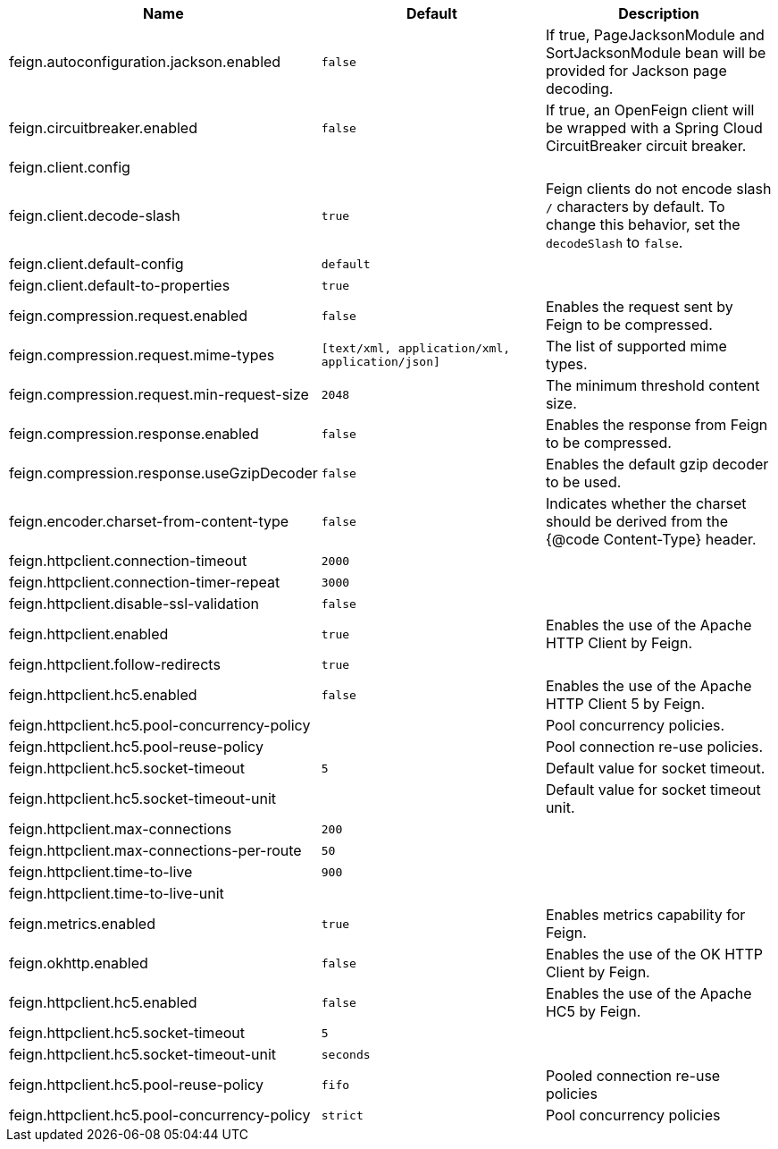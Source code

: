 |===
|Name | Default | Description

|feign.autoconfiguration.jackson.enabled | `false` | If true, PageJacksonModule and SortJacksonModule bean will be provided for Jackson page decoding.
|feign.circuitbreaker.enabled | `false` | If true, an OpenFeign client will be wrapped with a Spring Cloud CircuitBreaker circuit breaker.
|feign.client.config |  | 
|feign.client.decode-slash | `true` | Feign clients do not encode slash `/` characters by default. To change this behavior, set the `decodeSlash` to `false`.
|feign.client.default-config | `default` | 
|feign.client.default-to-properties | `true` | 
|feign.compression.request.enabled | `false` | Enables the request sent by Feign to be compressed.
|feign.compression.request.mime-types | `[text/xml, application/xml, application/json]` | The list of supported mime types.
|feign.compression.request.min-request-size | `2048` | The minimum threshold content size.
|feign.compression.response.enabled | `false` | Enables the response from Feign to be compressed.
|feign.compression.response.useGzipDecoder | `false` | Enables the default gzip decoder to be used.
|feign.encoder.charset-from-content-type | `false` | Indicates whether the charset should be derived from the {@code Content-Type} header.
|feign.httpclient.connection-timeout | `2000` | 
|feign.httpclient.connection-timer-repeat | `3000` | 
|feign.httpclient.disable-ssl-validation | `false` | 
|feign.httpclient.enabled | `true` | Enables the use of the Apache HTTP Client by Feign.
|feign.httpclient.follow-redirects | `true` | 
|feign.httpclient.hc5.enabled | `false` | Enables the use of the Apache HTTP Client 5 by Feign.
|feign.httpclient.hc5.pool-concurrency-policy |  | Pool concurrency policies.
|feign.httpclient.hc5.pool-reuse-policy |  | Pool connection re-use policies.
|feign.httpclient.hc5.socket-timeout | `5` | Default value for socket timeout.
|feign.httpclient.hc5.socket-timeout-unit |  | Default value for socket timeout unit.
|feign.httpclient.max-connections | `200` | 
|feign.httpclient.max-connections-per-route | `50` | 
|feign.httpclient.time-to-live | `900` | 
|feign.httpclient.time-to-live-unit |  | 
|feign.metrics.enabled | `true` | Enables metrics capability for Feign.
|feign.okhttp.enabled | `false` | Enables the use of the OK HTTP Client by Feign.
|feign.httpclient.hc5.enabled | `false` | Enables the use of the Apache HC5 by Feign.
|feign.httpclient.hc5.socket-timeout | `5` |
|feign.httpclient.hc5.socket-timeout-unit | `seconds` |
|feign.httpclient.hc5.pool-reuse-policy | `fifo` | Pooled connection re-use policies
|feign.httpclient.hc5.pool-concurrency-policy | `strict` | Pool concurrency policies
|===
